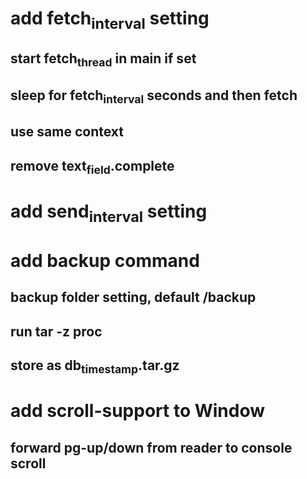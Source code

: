 * add fetch_interval setting
** start fetch_thread in main if set
** sleep for fetch_interval seconds and then fetch
** use same context
** remove text_field.complete
* add send_interval setting
* add backup command
** backup folder setting, default /backup
** run tar -z proc
** store as db_timestamp.tar.gz
* add scroll-support to Window
** forward pg-up/down from reader to console scroll
